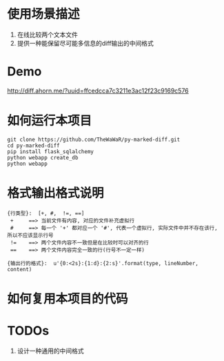 * 使用场景描述
  1. 在线比较两个文本文件
  2. 提供一种能保留尽可能多信息的diff输出的中间格式


* Demo
  http://diff.ahorn.me/?uuid=ffcedcca7c3211e3ac12f23c9169c576

  
* 如何运行本项目

#+BEGIN_SRC
git clone https://github.com/TheWaWaR/py-marked-diff.git
cd py-marked-diff
pip install flask_sqlalchemy
python webapp create_db
python webapp
#+END_SRC
  

* 格式输出格式说明
#+BEGIN_SRC
{行类型}:  [+, #,  !=, ==]
 +     ==> 当前文件有内容, 对应的文件补充虚拟行
 #     ==> 每一个 '+' 都对应一个 '#', 代表一个虚拟行, 实际文件中并不存在该行, 所以不应该显示行号
 !=    ==> 两个文件内容不一致但是在比较时可以对齐的行
 ==    ==> 两个文件内容完全一致的行(行号不一定一样)

{输出行的格式}:  u'{0:<2s}:{1:d}:{2:s}'.format(type, lineNumber, content)
#+END_SRC
  

* 如何复用本项目的代码

* TODOs
  1. 设计一种通用的中间格式
